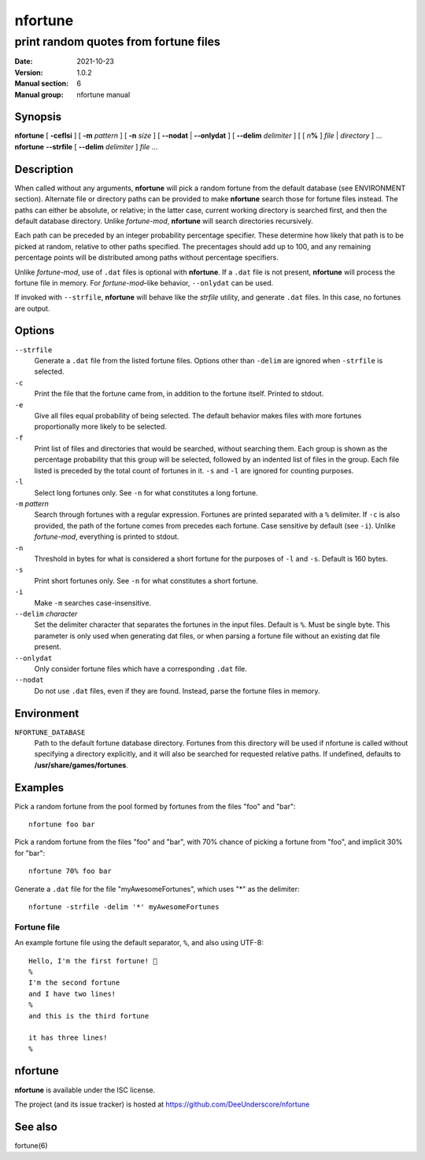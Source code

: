 ========
nfortune
========

print random quotes from fortune files
=============================================

:Date: 2021-10-23
:Version: 1.0.2
:Manual section: 6
:Manual group: nfortune manual


Synopsis
----------------------

| **nfortune** [ **-ceflsi** ] [ **-m** *pattern* ] [ **-n** *size* ] [ **--nodat** | **--onlydat** ] [ **--delim** *delimiter* ]  [ [ *n*\ **%** ] *file* | *directory* ] ...
| **nfortune** **--strfile** [ **--delim** *delimiter* ]  *file* ...


Description
-----------------------
When called without any arguments, **nfortune** will pick a random fortune from the default database (see ENVIRONMENT section). Alternate file or directory paths can be provided to make **nfortune** search those for fortune files instead. The paths can either be absolute, or relative; in the latter case, current working directory is searched first, and then the default database directory. Unlike *fortune-mod*, **nfortune** will search directories recursively.

Each path can be preceded by an integer probability percentage specifier. These determine how likely that path is to be picked at random, relative to other paths specified. The precentages should add up to 100, and any remaining percentage points will be distributed among paths without percentage specifiers.

Unlike *fortune-mod*, use of ``.dat`` files is optional with **nfortune**. If a ``.dat`` file is not present, **nfortune** will process the fortune file in memory. For *fortune-mod*–like behavior, ``--onlydat`` can be used. 

If invoked with ``--strfile``, **nfortune** will behave like the *strfile* utility, and generate ``.dat`` files. In this case, no fortunes are output.

Options
-----------------------
``--strfile``
    Generate a ``.dat`` file from the listed fortune files. Options other than ``-delim`` are ignored when ``-strfile`` is selected.

``-c``
    Print the file that the fortune came from, in addition to the fortune itself. Printed to stdout.

``-e``
    Give all files equal probability of being selected. The default behavior makes files with more fortunes proportionally more likely to be selected.

``-f``
    Print list of files and directories that would be searched, without searching them. Each group is shown as the percentage probability that this group will be selected, followed by an indented list of files in the group. Each file listed is preceded by the total count of fortunes in it. ``-s`` and ``-l`` are ignored for counting purposes.  

``-l``
    Select long fortunes only. See ``-n`` for what constitutes a long fortune.

``-m`` *pattern* 
    Search through fortunes with a regular expression. Fortunes are printed separated with a ``%`` delimiter. If ``-c`` is also provided, the path of the fortune comes from precedes each fortune. Case sensitive by default (see ``-i``). Unlike *fortune-mod*, everything is printed to stdout.

``-n``
    Threshold in bytes for what is considered a short fortune for the purposes of ``-l`` and ``-s``. Default is 160 bytes.

``-s``
    Print short fortunes only. See ``-n`` for what constitutes a short fortune.

``-i``
    Make ``-m`` searches case-insensitive.

``--delim`` *character*
    Set the delimiter character that separates the fortunes in the input files. Default is ``%``. Must be single byte. This parameter is only used when generating dat files, or when parsing a fortune file without an existing dat file present. 

``--onlydat``
    Only consider fortune files which have a corresponding ``.dat`` file.

``--nodat``
    Do not use ``.dat`` files, even if they are found. Instead, parse the fortune files in memory.

Environment 
-----------------------
``NFORTUNE_DATABASE``
    Path to the default fortune database directory. Fortunes from this directory will be used if nfortune is called without specifying a directory explicitly, and it will also be searched for requested relative paths. If undefined, defaults to **/usr/share/games/fortunes**.


Examples
-------------------
Pick a random fortune from the pool formed by fortunes from the files "foo" and "bar"::

    nfortune foo bar

Pick a random fortune from the files "foo" and "bar", with 70% chance of picking a fortune from "foo", and implicit 30% for "bar"::

    nfortune 70% foo bar

Generate a ``.dat`` file for the file "myAwesomeFortunes", which uses "*" as the delimiter::

    nfortune -strfile -delim '*' myAwesomeFortunes

Fortune file
~~~~~~~~~~~~~

An example fortune file using the default separator, ``%``, and also using UTF-8::

    Hello, I'm the first fortune! 👋
    %
    I'm the second fortune
    and I have two lines!
    %
    and this is the third fortune
    
    it has three lines!
    %
    
nfortune
---------

**nfortune** is available under the ISC license.

The project (and its issue tracker) is hosted at https://github.com/DeeUnderscore/nfortune

See also
--------
fortune(6)
